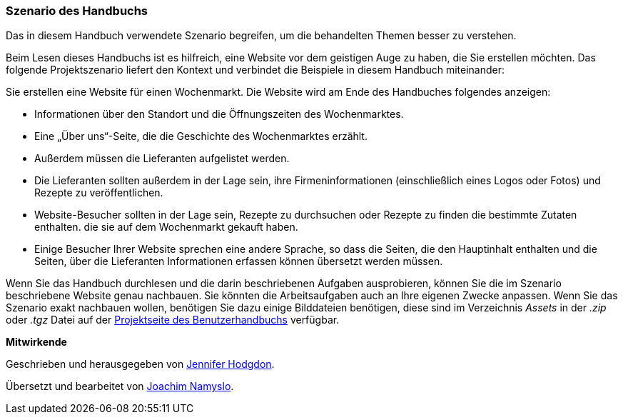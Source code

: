 [[preface-scenario]]
=== Szenario des Handbuchs

[role="summary"]
Das in diesem Handbuch verwendete Szenario begreifen,
um die behandelten Themen besser zu verstehen.

(((Szenario diese Handbuchs (Wochenmarkt),Überblick)))
(((Durch das Handbuch leitende Szenario (Wochenmark))))
(((Anwendungsbeispiel für dieses Handbuch (Wochenmarkt))))
(((Wochenmarkt,Anwendungsfall in diesem Handbuch)))

Beim Lesen dieses Handbuchs ist es hilfreich, eine Website vor dem geistigen
Auge zu haben, die Sie erstellen möchten.
Das folgende Projektszenario liefert den Kontext und verbindet
die Beispiele in diesem Handbuch miteinander:

Sie erstellen eine Website für einen Wochenmarkt. Die Website wird am Ende des Handbuches folgendes
anzeigen:

* Informationen über den Standort und die Öffnungszeiten des Wochenmarktes.

* Eine „Über uns“-Seite, die die Geschichte des Wochenmarktes erzählt.

* Außerdem müssen die Lieferanten aufgelistet werden.

* Die Lieferanten sollten außerdem in der Lage sein,
  ihre Firmeninformationen (einschließlich eines Logos oder Fotos) und Rezepte
  zu veröffentlichen.

* Website-Besucher sollten in der Lage sein, Rezepte zu durchsuchen oder Rezepte
  zu finden die bestimmte Zutaten enthalten. die sie auf dem Wochenmarkt gekauft
  haben.

* Einige Besucher Ihrer Website sprechen eine andere Sprache, so dass die
  Seiten, die den Hauptinhalt enthalten und die Seiten, über die Lieferanten
  Informationen erfassen können übersetzt werden müssen.

Wenn Sie das Handbuch durchlesen und die darin beschriebenen Aufgaben
ausprobieren, können Sie die im Szenario beschriebene Website genau nachbauen.
Sie könnten die Arbeitsaufgaben auch an Ihre eigenen Zwecke anpassen.
Wenn Sie das Szenario exakt nachbauen wollen, benötigen Sie dazu einige
Bilddateien benötigen, diese sind im Verzeichnis _Assets_ in der
_.zip_ oder _.tgz_ Datei auf der
https://www.drupal.org/project/user_guide[Projektseite des Benutzerhandbuchs]
verfügbar.

*Mitwirkende*

Geschrieben und herausgegeben von https://www.drupal.org/u/jhodgdon[Jennifer Hodgdon].

Übersetzt und bearbeitet von https://www.drupal.org/u/joachim-namyslo[Joachim Namyslo].
